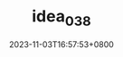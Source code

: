 #+TITLE: idea_038
#+DATE: 2023-11-03T16:57:53+0800
#+SLUG: idea_038
#+draft: false


#+DOWNLOADED: screenshot @ 2023-11-03 16:58:00
[[https://gcore.jsdelivr.net/gh/zhangxingong/blog@main/static/img/16-58-00_5_screenshot.png]]



